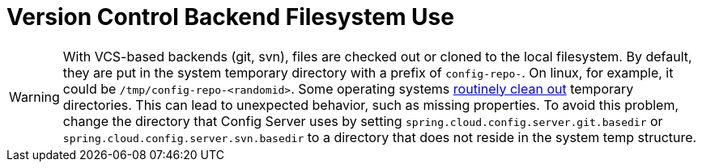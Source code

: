 [[version-control-backend-filesystem-use]]
= Version Control Backend Filesystem Use
:page-section-summary-toc: 1

WARNING: With VCS-based backends (git, svn), files are checked out or cloned to the local filesystem.
By default, they are put in the system temporary directory with a prefix of `config-repo-`.
On linux, for example, it could be `/tmp/config-repo-<randomid>`.
Some operating systems https://serverfault.com/questions/377348/when-does-tmp-get-cleared/377349#377349[routinely clean out] temporary directories.
This can lead to unexpected behavior, such as missing properties.
To avoid this problem, change the directory that Config Server uses by setting `spring.cloud.config.server.git.basedir` or `spring.cloud.config.server.svn.basedir` to a directory that does not reside in the system temp structure.

